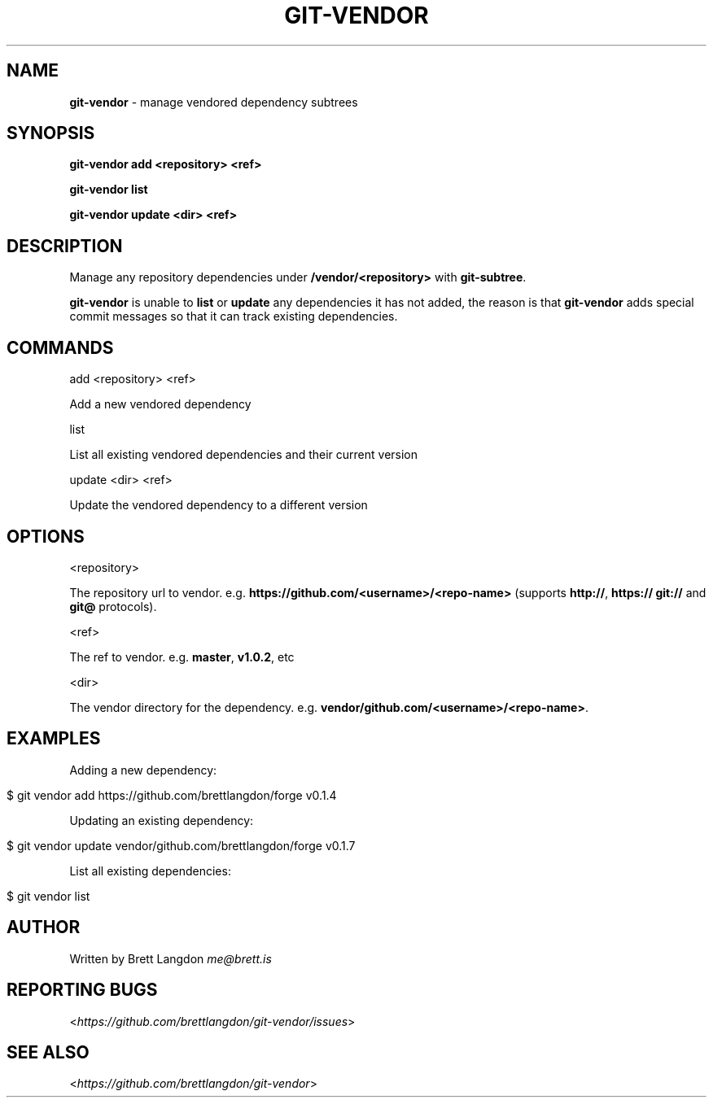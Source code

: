 .\" generated with Ronn/v0.7.3
.\" http://github.com/rtomayko/ronn/tree/0.7.3
.
.TH "GIT\-VENDOR" "1" "January 2016" "" ""
.
.SH "NAME"
\fBgit\-vendor\fR \- manage vendored dependency subtrees
.
.SH "SYNOPSIS"
\fBgit\-vendor add <repository> <ref>\fR
.
.P
\fBgit\-vendor list\fR
.
.P
\fBgit\-vendor update <dir> <ref>\fR
.
.SH "DESCRIPTION"
Manage any repository dependencies under \fB/vendor/<repository>\fR with \fBgit\-subtree\fR\.
.
.P
\fBgit\-vendor\fR is unable to \fBlist\fR or \fBupdate\fR any dependencies it has not added, the reason is that \fBgit\-vendor\fR adds special commit messages so that it can track existing dependencies\.
.
.SH "COMMANDS"
add <repository> <ref>
.
.P
Add a new vendored dependency
.
.P
list
.
.P
List all existing vendored dependencies and their current version
.
.P
update <dir> <ref>
.
.P
Update the vendored dependency to a different version
.
.SH "OPTIONS"
<repository>
.
.P
The repository url to vendor\. e\.g\. \fBhttps://github\.com/<username>/<repo\-name>\fR (supports \fBhttp://\fR, \fBhttps://\fR \fBgit://\fR and \fBgit@\fR protocols)\.
.
.P
<ref>
.
.P
The ref to vendor\. e\.g\. \fBmaster\fR, \fBv1\.0\.2\fR, etc
.
.P
<dir>
.
.P
The vendor directory for the dependency\. e\.g\. \fBvendor/github\.com/<username>/<repo\-name>\fR\.
.
.SH "EXAMPLES"
Adding a new dependency:
.
.IP "" 4
.
.nf

$ git vendor add https://github\.com/brettlangdon/forge v0\.1\.4
.
.fi
.
.IP "" 0
.
.P
Updating an existing dependency:
.
.IP "" 4
.
.nf

$ git vendor update vendor/github\.com/brettlangdon/forge v0\.1\.7
.
.fi
.
.IP "" 0
.
.P
List all existing dependencies:
.
.IP "" 4
.
.nf

$ git vendor list
.
.fi
.
.IP "" 0
.
.SH "AUTHOR"
Written by Brett Langdon \fIme@brett\.is\fR
.
.SH "REPORTING BUGS"
<\fIhttps://github\.com/brettlangdon/git\-vendor/issues\fR>
.
.SH "SEE ALSO"
<\fIhttps://github\.com/brettlangdon/git\-vendor\fR>
